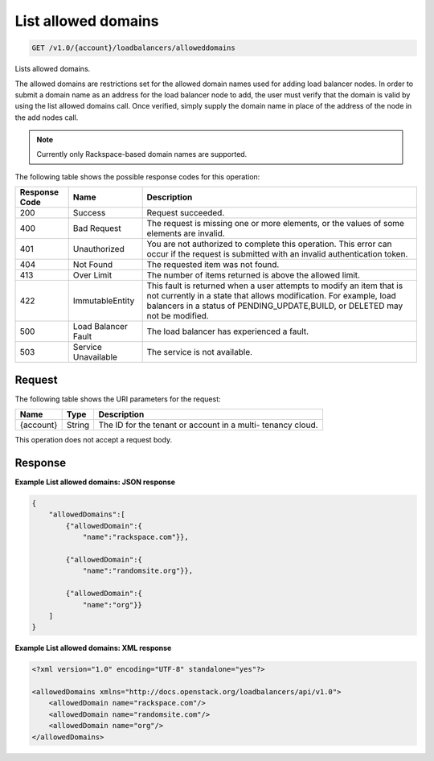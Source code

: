 
.. _get-list-allowed-domains-v1.0-account-loadbalancers-alloweddomains:

List allowed domains
~~~~~~~~~~~~~~~~~~~~~~~~~~~~~~~~~~~~~~~~~~~~~~~~~~~~~~~~~~~~~~~~~~~~~~~~~~

.. code::

    GET /v1.0/{account}/loadbalancers/alloweddomains

Lists allowed domains.

The allowed domains are restrictions set for the allowed domain names used for adding load balancer nodes. In order to submit a domain name as an address for the load balancer node to add, the user must verify that the domain is valid by using the list allowed domains call. Once verified, simply supply the domain name in place of the address of the node in the add nodes call.

.. note::
   Currently only Rackspace-based domain names are supported.
   
   



The following table shows the possible response codes for this operation:


+--------------------------+-------------------------+-------------------------+
|Response Code             |Name                     |Description              |
+==========================+=========================+=========================+
|200                       |Success                  |Request succeeded.       |
+--------------------------+-------------------------+-------------------------+
|400                       |Bad Request              |The request is missing   |
|                          |                         |one or more elements, or |
|                          |                         |the values of some       |
|                          |                         |elements are invalid.    |
+--------------------------+-------------------------+-------------------------+
|401                       |Unauthorized             |You are not authorized   |
|                          |                         |to complete this         |
|                          |                         |operation. This error    |
|                          |                         |can occur if the request |
|                          |                         |is submitted with an     |
|                          |                         |invalid authentication   |
|                          |                         |token.                   |
+--------------------------+-------------------------+-------------------------+
|404                       |Not Found                |The requested item was   |
|                          |                         |not found.               |
+--------------------------+-------------------------+-------------------------+
|413                       |Over Limit               |The number of items      |
|                          |                         |returned is above the    |
|                          |                         |allowed limit.           |
+--------------------------+-------------------------+-------------------------+
|422                       |ImmutableEntity          |This fault is returned   |
|                          |                         |when a user attempts to  |
|                          |                         |modify an item that is   |
|                          |                         |not currently in a state |
|                          |                         |that allows              |
|                          |                         |modification. For        |
|                          |                         |example, load balancers  |
|                          |                         |in a status of           |
|                          |                         |PENDING_UPDATE,BUILD, or |
|                          |                         |DELETED may not be       |
|                          |                         |modified.                |
+--------------------------+-------------------------+-------------------------+
|500                       |Load Balancer Fault      |The load balancer has    |
|                          |                         |experienced a fault.     |
+--------------------------+-------------------------+-------------------------+
|503                       |Service Unavailable      |The service is not       |
|                          |                         |available.               |
+--------------------------+-------------------------+-------------------------+


Request
^^^^^^^^^^^^^




The following table shows the URI parameters for the request:

+--------------------------+-------------------------+-------------------------+
|Name                      |Type                     |Description              |
+==========================+=========================+=========================+
|{account}                 |String                   |The ID for the tenant or |
|                          |                         |account in a multi-      |
|                          |                         |tenancy cloud.           |
+--------------------------+-------------------------+-------------------------+





This operation does not accept a request body.




Response
^^^^^^^^^^^^^










**Example List allowed domains: JSON response**


.. code::

    
    {
        "allowedDomains":[
            {"allowedDomain":{
                "name":"rackspace.com"}},
    
            {"allowedDomain":{
                "name":"randomsite.org"}},
    
            {"allowedDomain":{
                "name":"org"}}
        ]
    }


**Example List allowed domains: XML response**


.. code::

    <?xml version="1.0" encoding="UTF-8" standalone="yes"?>
    
    <allowedDomains xmlns="http://docs.openstack.org/loadbalancers/api/v1.0">
        <allowedDomain name="rackspace.com"/>
        <allowedDomain name="randomsite.com"/>
        <allowedDomain name="org"/>
    </allowedDomains>

